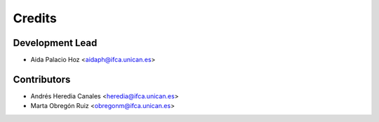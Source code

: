 =======
Credits
=======

Development Lead
----------------

* Aida Palacio Hoz <aidaph@ifca.unican.es>

Contributors
------------

* Andrés Heredia Canales <heredia@ifca.unican.es>
* Marta Obregón Ruiz <obregonm@ifca.unican.es>
